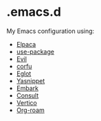 * .emacs.d

  My Emacs configuration using:

  - [[https://github.com/progfolio/elpaca][Elpaca]]
  - [[https://github.com/jwiegley/use-package][use-package]]
  - [[https://github.com/emacs-evil/evil][Evil]]
  - [[https://github.com/minad/corfu][corfu]]
  - [[https://github.com/joaotavora/eglot][Eglot]]
  - [[https://github.com/joaotavora/yasnippet][Yasnippet]]
  - [[https://github.com/oantolin/embark][Embark]]
  - [[https://github.com/minad/consult][Consult]]
  - [[https://github.com/minad/vertico][Vertico]]
  - [[https://www.orgroam.com/][Org-roam]]
